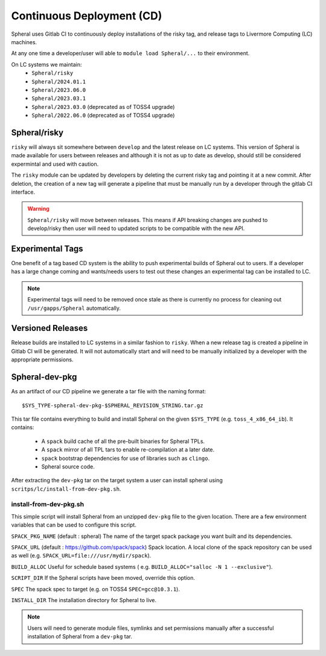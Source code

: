 Continuous Deployment (CD)
##########################

Spheral uses Gitlab CI to continuously deploy installations of the risky tag,
and release tags to Livermore Computing (LC) machines.

At any one time a developer/user will able to ``module load Spheral/...``
to their environment.

On LC systems we maintain:
  * ``Spheral/risky``
  * ``Spheral/2024.01.1``
  * ``Spheral/2023.06.0``
  * ``Spheral/2023.03.1``
  * ``Spheral/2023.03.0`` (deprecated as of TOSS4 upgrade)
  * ``Spheral/2022.06.0`` (deprecated as of TOSS4 upgrade)

Spheral/risky
=============

``risky`` will always sit somewhere between ``develop`` and the latest release on 
LC systems. This version of Spheral is made available for users between 
releases and although it is not as up to date as develop, should still be 
considered expermintal and used with caution.

The ``risky`` module can be updated by developers by deleting the current risky 
tag and pointing it at a new commit. After deletion, the creation of a new tag 
will generate a pipeline that must be manually run by a developer through the 
gitlab CI interface.

.. warning::
   ``Spheral/risky`` will move between releases. This means if API breaking 
   changes are pushed to develop/risky then user will need to updated scripts 
   to be compatible with the new API.

Experimental Tags
=================

One benefit of a tag based CD system is the ability to push experimental builds 
of Spheral out to users. If a developer has a large change coming and wants/needs 
users to test out these changes an experimental tag can be installed to LC.

.. note::
   Experimental tags will need to be removed once stale as there is currently 
   no process for cleaning out ``/usr/gapps/Spheral`` automatically.

Versioned Releases
==================

Release builds are installed to LC systems in a similar fashion to ``risky``. 
When a new release tag is created a pipeline in Gitlab CI will be generated. It 
will not automatically start and will need to be manually initialized by a 
developer with the appropriate permissions.


Spheral-dev-pkg
===============

As an artifact of our CD pipeline we generate a tar file with the naming format:
::

  $SYS_TYPE-spheral-dev-pkg-$SPHERAL_REVISION_STRING.tar.gz

This tar file contains everything to build and install Spheral on the given 
``$SYS_TYPE`` (e.g. ``toss_4_x86_64_ib``). It contains:
  * A ``spack`` build cache of all the pre-built binaries for Spheral TPLs.
  * A ``spack`` mirror of all TPL tars to enable re-compilation at a later date.
  * ``spack`` bootstrap dependencies for use of libraries such as ``clingo``.
  * Spheral source code.

After extracting the ``dev-pkg`` tar on the target system a user can install 
spheral using ``scritps/lc/install-from-dev-pkg.sh``.

install-from-dev-pkg.sh
-----------------------

This simple script will install Spheral from an unzipped ``dev-pkg`` file to the 
given location. There are a few environment variables that can be used to 
configure this script.

``SPACK_PKG_NAME`` (default : spheral)
The name of the target spack package you want built and its dependencies.

``SPACK_URL`` (default : https://github.com/spack/spack)
Spack location. A local clone of the spack repository can be used as well (e.g.
``SPACK_URL=file:///usr/mydir/spack``).

``BUILD_ALLOC``
Useful for schedule based systems ( e.g. ``BUILD_ALLOC="salloc -N 1 --exclusive"``).

``SCRIPT_DIR``
If the Spheral scripts have been moved, override this option.

``SPEC``
The spack spec to target (e.g. on TOSS4 ``SPEC=gcc@10.3.1``).

``INSTALL_DIR``
The installation directory for Spheral to live.

.. note::
  Users will need to generate module files, symlinks and set permissions manually 
  after a successful installation of Spheral from a ``dev-pkg`` tar.
